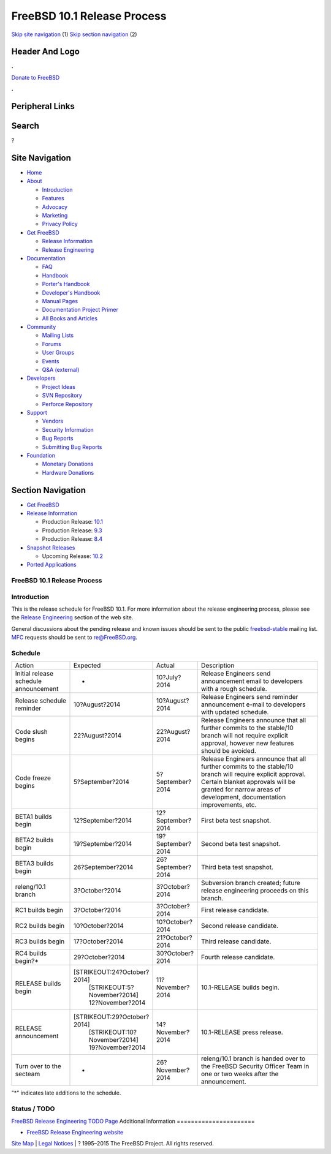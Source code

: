 ============================
FreeBSD 10.1 Release Process
============================

.. raw:: html

   <div id="containerwrap">

.. raw:: html

   <div id="container">

`Skip site navigation <#content>`__ (1) `Skip section
navigation <#contentwrap>`__ (2)

.. raw:: html

   <div id="headercontainer">

.. raw:: html

   <div id="header">

Header And Logo
---------------

.. raw:: html

   <div id="headerlogoleft">

|FreeBSD|

.. raw:: html

   </div>

.. raw:: html

   <div id="headerlogoright">

.. raw:: html

   <div class="frontdonateroundbox">

.. raw:: html

   <div class="frontdonatetop">

.. raw:: html

   <div>

**.**

.. raw:: html

   </div>

.. raw:: html

   </div>

.. raw:: html

   <div class="frontdonatecontent">

`Donate to FreeBSD <https://www.FreeBSDFoundation.org/donate/>`__

.. raw:: html

   </div>

.. raw:: html

   <div class="frontdonatebot">

.. raw:: html

   <div>

**.**

.. raw:: html

   </div>

.. raw:: html

   </div>

.. raw:: html

   </div>

Peripheral Links
----------------

.. raw:: html

   <div id="searchnav">

.. raw:: html

   </div>

.. raw:: html

   <div id="search">

Search
------

?

.. raw:: html

   </div>

.. raw:: html

   </div>

.. raw:: html

   </div>

Site Navigation
---------------

.. raw:: html

   <div id="menu">

-  `Home <../../>`__

-  `About <../../about.html>`__

   -  `Introduction <../../projects/newbies.html>`__
   -  `Features <../../features.html>`__
   -  `Advocacy <../../advocacy/>`__
   -  `Marketing <../../marketing/>`__
   -  `Privacy Policy <../../privacy.html>`__

-  `Get FreeBSD <../../where.html>`__

   -  `Release Information <../../releases/>`__
   -  `Release Engineering <../../releng/>`__

-  `Documentation <../../docs.html>`__

   -  `FAQ <../../doc/en_US.ISO8859-1/books/faq/>`__
   -  `Handbook <../../doc/en_US.ISO8859-1/books/handbook/>`__
   -  `Porter's
      Handbook <../../doc/en_US.ISO8859-1/books/porters-handbook>`__
   -  `Developer's
      Handbook <../../doc/en_US.ISO8859-1/books/developers-handbook>`__
   -  `Manual Pages <//www.FreeBSD.org/cgi/man.cgi>`__
   -  `Documentation Project
      Primer <../../doc/en_US.ISO8859-1/books/fdp-primer>`__
   -  `All Books and Articles <../../docs/books.html>`__

-  `Community <../../community.html>`__

   -  `Mailing Lists <../../community/mailinglists.html>`__
   -  `Forums <https://forums.FreeBSD.org>`__
   -  `User Groups <../../usergroups.html>`__
   -  `Events <../../events/events.html>`__
   -  `Q&A
      (external) <http://serverfault.com/questions/tagged/freebsd>`__

-  `Developers <../../projects/index.html>`__

   -  `Project Ideas <https://wiki.FreeBSD.org/IdeasPage>`__
   -  `SVN Repository <https://svnweb.FreeBSD.org>`__
   -  `Perforce Repository <http://p4web.FreeBSD.org>`__

-  `Support <../../support.html>`__

   -  `Vendors <../../commercial/commercial.html>`__
   -  `Security Information <../../security/>`__
   -  `Bug Reports <https://bugs.FreeBSD.org/search/>`__
   -  `Submitting Bug Reports <https://www.FreeBSD.org/support.html>`__

-  `Foundation <https://www.freebsdfoundation.org/>`__

   -  `Monetary Donations <https://www.freebsdfoundation.org/donate/>`__
   -  `Hardware Donations <../../donations/>`__

.. raw:: html

   </div>

.. raw:: html

   </div>

.. raw:: html

   <div id="content">

.. raw:: html

   <div id="sidewrap">

.. raw:: html

   <div id="sidenav">

Section Navigation
------------------

-  `Get FreeBSD <../../where.html>`__
-  `Release Information <../../releases/>`__

   -  Production Release:
      `10.1 <../../releases/10.1R/announce.html>`__
   -  Production Release:
      `9.3 <../../releases/9.3R/announce.html>`__
   -  Production Release:
      `8.4 <../../releases/8.4R/announce.html>`__

-  `Snapshot Releases <../../snapshots/>`__

   -  Upcoming Release:
      `10.2 <../../releases/10.2R/schedule.html>`__

-  `Ported Applications <../../ports/>`__

.. raw:: html

   </div>

.. raw:: html

   </div>

.. raw:: html

   <div id="contentwrap">

FreeBSD 10.1 Release Process
============================

Introduction
============

This is the release schedule for FreeBSD 10.1. For more information
about the release engineering process, please see the `Release
Engineering <../../releng/index.html>`__ section of the web site.

General discussions about the pending release and known issues should be
sent to the public
`freebsd-stable <mailto:FreeBSD-stable@FreeBSD.org>`__ mailing list.
`MFC <../../doc/en_US.ISO8859-1/books/handbook/freebsd-glossary.html#mfc-glossary>`__
requests should be sent to re@FreeBSD.org.

Schedule
========

+-----------------------------------------+---------------------------------+---------------------+---------------------------------------------------------------------------------------------------------------------------------------------------------------------------------------------------------------------------+
| Action                                  | Expected                        | Actual              | Description                                                                                                                                                                                                               |
+-----------------------------------------+---------------------------------+---------------------+---------------------------------------------------------------------------------------------------------------------------------------------------------------------------------------------------------------------------+
| Initial release schedule announcement   | -                               | 10?July?2014        | Release Engineers send announcement email to developers with a rough schedule.                                                                                                                                            |
+-----------------------------------------+---------------------------------+---------------------+---------------------------------------------------------------------------------------------------------------------------------------------------------------------------------------------------------------------------+
| Release schedule reminder               | 10?August?2014                  | 10?August?2014      | Release Engineers send reminder announcement e-mail to developers with updated schedule.                                                                                                                                  |
+-----------------------------------------+---------------------------------+---------------------+---------------------------------------------------------------------------------------------------------------------------------------------------------------------------------------------------------------------------+
| Code slush begins                       | 22?August?2014                  | 22?August?2014      | Release Engineers announce that all further commits to the stable/10 branch will not require explicit approval, however new features should be avoided.                                                                   |
+-----------------------------------------+---------------------------------+---------------------+---------------------------------------------------------------------------------------------------------------------------------------------------------------------------------------------------------------------------+
| Code freeze begins                      | 5?September?2014                | 5?September?2014    | Release Engineers announce that all further commits to the stable/10 branch will require explicit approval. Certain blanket approvals will be granted for narrow areas of development, documentation improvements, etc.   |
+-----------------------------------------+---------------------------------+---------------------+---------------------------------------------------------------------------------------------------------------------------------------------------------------------------------------------------------------------------+
| BETA1 builds begin                      | 12?September?2014               | 12?September?2014   | First beta test snapshot.                                                                                                                                                                                                 |
+-----------------------------------------+---------------------------------+---------------------+---------------------------------------------------------------------------------------------------------------------------------------------------------------------------------------------------------------------------+
| BETA2 builds begin                      | 19?September?2014               | 19?September?2014   | Second beta test snapshot.                                                                                                                                                                                                |
+-----------------------------------------+---------------------------------+---------------------+---------------------------------------------------------------------------------------------------------------------------------------------------------------------------------------------------------------------------+
| BETA3 builds begin                      | 26?September?2014               | 26?September?2014   | Third beta test snapshot.                                                                                                                                                                                                 |
+-----------------------------------------+---------------------------------+---------------------+---------------------------------------------------------------------------------------------------------------------------------------------------------------------------------------------------------------------------+
| releng/10.1 branch                      | 3?October?2014                  | 3?October?2014      | Subversion branch created; future release engineering proceeds on this branch.                                                                                                                                            |
+-----------------------------------------+---------------------------------+---------------------+---------------------------------------------------------------------------------------------------------------------------------------------------------------------------------------------------------------------------+
| RC1 builds begin                        | 3?October?2014                  | 3?October?2014      | First release candidate.                                                                                                                                                                                                  |
+-----------------------------------------+---------------------------------+---------------------+---------------------------------------------------------------------------------------------------------------------------------------------------------------------------------------------------------------------------+
| RC2 builds begin                        | 10?October?2014                 | 10?October?2014     | Second release candidate.                                                                                                                                                                                                 |
+-----------------------------------------+---------------------------------+---------------------+---------------------------------------------------------------------------------------------------------------------------------------------------------------------------------------------------------------------------+
| RC3 builds begin                        | 17?October?2014                 | 21?October?2014     | Third release candidate.                                                                                                                                                                                                  |
+-----------------------------------------+---------------------------------+---------------------+---------------------------------------------------------------------------------------------------------------------------------------------------------------------------------------------------------------------------+
| RC4 builds begin?\*                     | 29?October?2014                 | 30?October?2014     | Fourth release candidate.                                                                                                                                                                                                 |
+-----------------------------------------+---------------------------------+---------------------+---------------------------------------------------------------------------------------------------------------------------------------------------------------------------------------------------------------------------+
| RELEASE builds begin                    | [STRIKEOUT:24?October?2014]     | 11?November?2014    | 10.1-RELEASE builds begin.                                                                                                                                                                                                |
|                                         |  [STRIKEOUT:5?November?2014]    |                     |                                                                                                                                                                                                                           |
|                                         |  12?November?2014               |                     |                                                                                                                                                                                                                           |
+-----------------------------------------+---------------------------------+---------------------+---------------------------------------------------------------------------------------------------------------------------------------------------------------------------------------------------------------------------+
| RELEASE announcement                    | [STRIKEOUT:29?October?2014]     | 14?November?2014    | 10.1-RELEASE press release.                                                                                                                                                                                               |
|                                         |  [STRIKEOUT:10?November?2014]   |                     |                                                                                                                                                                                                                           |
|                                         |  19?November?2014               |                     |                                                                                                                                                                                                                           |
+-----------------------------------------+---------------------------------+---------------------+---------------------------------------------------------------------------------------------------------------------------------------------------------------------------------------------------------------------------+
| Turn over to the secteam                | -                               | 26?November?2014    | releng/10.1 branch is handed over to the FreeBSD Security Officer Team in one or two weeks after the announcement.                                                                                                        |
+-----------------------------------------+---------------------------------+---------------------+---------------------------------------------------------------------------------------------------------------------------------------------------------------------------------------------------------------------------+

"\*" indicates late additions to the schedule.

Status / TODO
=============

`FreeBSD Release Engineering TODO
Page <../../releases/10.1R/todo.html>`__
Additional Information
======================

-  `FreeBSD Release Engineering website <../../releng/index.html>`__

.. raw:: html

   </div>

.. raw:: html

   </div>

.. raw:: html

   <div id="footer">

`Site Map <../../search/index-site.html>`__ \| `Legal
Notices <../../copyright/>`__ \| ? 1995–2015 The FreeBSD Project. All
rights reserved.

.. raw:: html

   </div>

.. raw:: html

   </div>

.. raw:: html

   </div>

.. |FreeBSD| image:: ../../layout/images/logo-red.png
   :target: ../..
